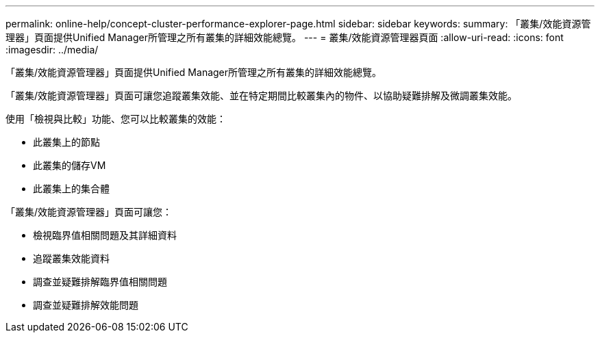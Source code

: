 ---
permalink: online-help/concept-cluster-performance-explorer-page.html 
sidebar: sidebar 
keywords:  
summary: 「叢集/效能資源管理器」頁面提供Unified Manager所管理之所有叢集的詳細效能總覽。 
---
= 叢集/效能資源管理器頁面
:allow-uri-read: 
:icons: font
:imagesdir: ../media/


[role="lead"]
「叢集/效能資源管理器」頁面提供Unified Manager所管理之所有叢集的詳細效能總覽。

「叢集/效能資源管理器」頁面可讓您追蹤叢集效能、並在特定期間比較叢集內的物件、以協助疑難排解及微調叢集效能。

使用「檢視與比較」功能、您可以比較叢集的效能：

* 此叢集上的節點
* 此叢集的儲存VM
* 此叢集上的集合體


「叢集/效能資源管理器」頁面可讓您：

* 檢視臨界值相關問題及其詳細資料
* 追蹤叢集效能資料
* 調查並疑難排解臨界值相關問題
* 調查並疑難排解效能問題

